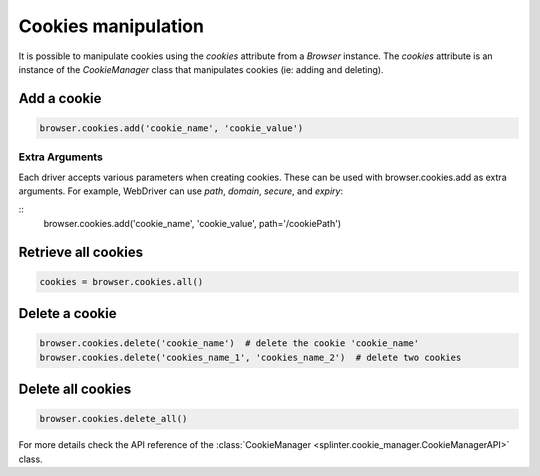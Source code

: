.. Copyright 2012 splinter authors. All rights reserved.
   Use of this source code is governed by a BSD-style
   license that can be found in the LICENSE file.

.. meta::
    :description: Cookie manipulation
    :keywords: splinter, python, tutorial, documentation, cookies

++++++++++++++++++++
Cookies manipulation
++++++++++++++++++++

It is possible to manipulate cookies using the `cookies` attribute from a
`Browser` instance. The `cookies` attribute is an instance of the `CookieManager`
class that manipulates cookies (ie: adding and deleting).

Add a cookie
------------

.. code-block:: python

    browser.cookies.add('cookie_name', 'cookie_value')

Extra Arguments
~~~~~~~~~~~~~~~

Each driver accepts various parameters when creating cookies.
These can be used with browser.cookies.add as extra arguments.
For example, WebDriver can use `path`, `domain`, `secure`, and `expiry`:

::
    browser.cookies.add('cookie_name', 'cookie_value', path='/cookiePath')

Retrieve all cookies
--------------------

.. code-block:: python

    cookies = browser.cookies.all()

Delete a cookie
---------------

.. code-block:: python

    browser.cookies.delete('cookie_name')  # delete the cookie 'cookie_name'
    browser.cookies.delete('cookies_name_1', 'cookies_name_2')  # delete two cookies

Delete all cookies
------------------

.. code-block:: python

    browser.cookies.delete_all()


For more details check the API reference of the
:class:`CookieManager <splinter.cookie_manager.CookieManagerAPI>` class.
